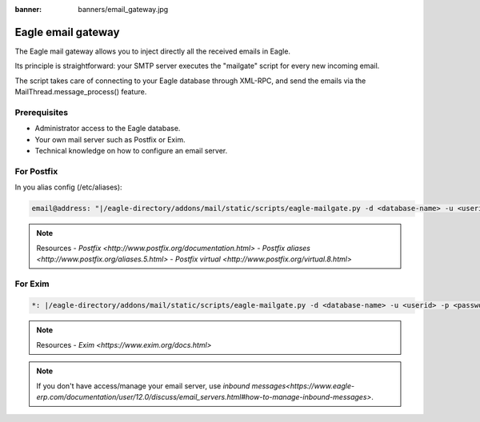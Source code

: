 :banner: banners/email_gateway.jpg

==================
Eagle email gateway
==================

The Eagle mail gateway allows you to inject directly all the received emails in Eagle.

Its principle is straightforward: your SMTP server executes the "mailgate" script for every new incoming email.

The script takes care of connecting to your Eagle database through XML-RPC, and send the emails via the MailThread.message_process() feature.

Prerequisites
-------------
- Administrator access to the Eagle database.
- Your own mail server such as Postfix or Exim.
- Technical knowledge on how to configure an email server.

For Postfix
-----------
In you alias config (/etc/aliases):

.. code-block:: text

	email@address: "|/eagle-directory/addons/mail/static/scripts/eagle-mailgate.py -d <database-name> -u <userid> -p <password>"

.. note:: Resources
    - `Postfix <http://www.postfix.org/documentation.html>`
    - `Postfix aliases <http://www.postfix.org/aliases.5.html>`
    - `Postfix virtual <http://www.postfix.org/virtual.8.html>`


For Exim
--------
.. code-block:: text

	*: |/eagle-directory/addons/mail/static/scripts/eagle-mailgate.py -d <database-name> -u <userid> -p <password>

.. note:: Resources
    - `Exim <https://www.exim.org/docs.html>`


.. note:: If you don't have access/manage your email server, use `inbound messages<https://www.eagle-erp.com/documentation/user/12.0/discuss/email_servers.html#how-to-manage-inbound-messages>`.
